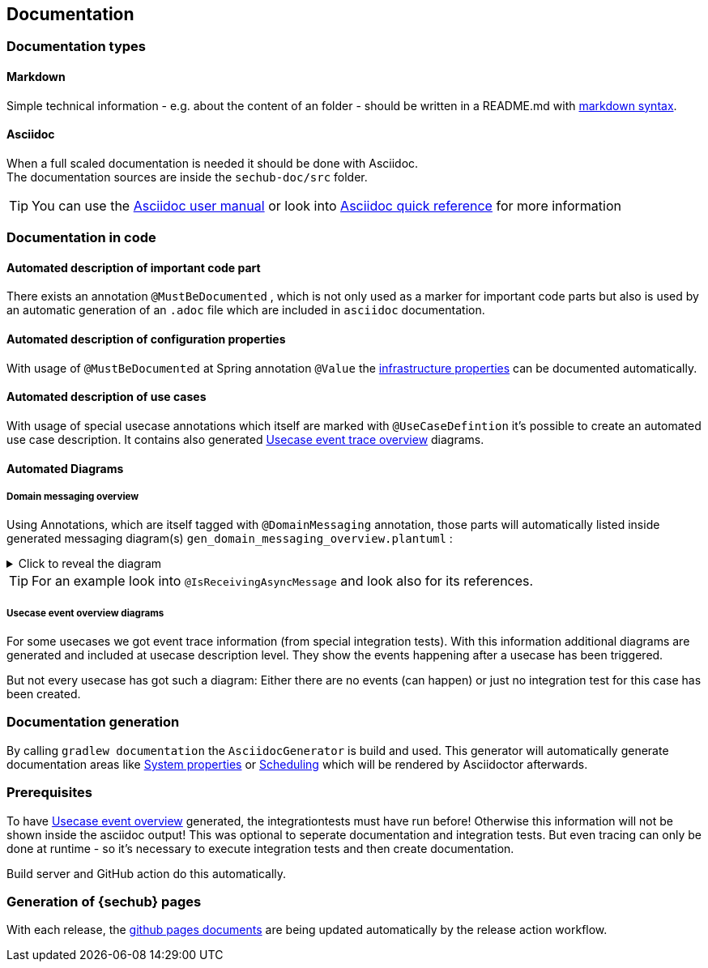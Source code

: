 // SPDX-License-Identifier: MIT
[[section-documentation]]
== Documentation

=== Documentation types

[[section-documentation-markdown]]
==== Markdown
Simple technical information - e.g. about the content of an folder
- should be written in a README.md with https://www.markdownguide.org/cheat-sheet/[markdown syntax]. +


[[section-documentation-asciidoc]]
==== Asciidoc
When a full scaled documentation is needed it should be done with Asciidoc. +
The documentation sources are inside the `sechub-doc/src` folder.

TIP: You can use the http://asciidoctor.org/docs/user-manual[Asciidoc user manual] or
     look into http://asciidoctor.org/docs/asciidoc-syntax-quick-reference[Asciidoc quick reference] for more information


[[section-documentation-in-code]]
=== Documentation in code

==== Automated description of important code part
There exists an annotation `@MustBeDocumented` , which is not
only used as a marker for important code parts but also is used by an automatic
generation of an `.adoc` file which are included in `asciidoc` documentation.

[[section-documentation-configuration-properties]]
==== Automated description of configuration properties
With usage of `@MustBeDocumented` at Spring annotation `@Value`
the <<section-infrastructure-setup-springboot, infrastructure properties>> can be documented
automatically.

[[section-documentation-usecases]]
==== Automated description of use cases
With usage of special usecase annotations which itself are marked with `@UseCaseDefintion` it's possible
to create an automated use case description. It contains also generated
<<section-documentation-usecase-event-overview, Usecase event trace overview>> diagrams.

==== Automated Diagrams
[[section-documentation-messaging-overview]]

===== Domain messaging overview
Using Annotations, which are itself tagged with `@DomainMessaging` annotation, those parts will automatically
listed inside generated messaging diagram(s) `gen_domain_messaging_overview.plantuml` :

.Click to reveal the diagram
[%collapsible]
====
plantuml::diagrams/gen/gen_domain_messaging_overview.plantuml[format=svg, alt="Sequence diagram of messaging", width=1024]
====

TIP: For an example look into `@IsReceivingAsyncMessage` and look also for its references.

[[section-documentation-usecase-event-overview]]
===== Usecase event overview diagrams
For some usecases we got event trace information (from special integration tests).
With this information additional diagrams are generated and included at usecase description level.
They show the events happening after a usecase has been triggered.

But not every usecase has got such a diagram: Either there are no events (can happen) or just no integration test for this case has been created.

[[section-documentation-generation]]
=== Documentation generation
By calling `gradlew documentation` the `AsciidocGenerator` is build and used. This generator will automatically
generate documentation areas like <<link-gen-systemproperties,System properties>> or <<link-gen-scheduling,Scheduling>> which will
be rendered by Asciidoctor afterwards.

=== Prerequisites
To have <<section-documentation-usecase-event-overview,Usecase event overview>> generated, the integrationtests must have run before!
Otherwise this information will not be shown inside the asciidoc output! This was optional to seperate documentation and integration tests.
But even tracing can only be done at runtime - so it's necessary to execute integration tests and then create documentation.

Build server and GitHub action do this automatically.

=== Generation of {sechub} pages
With each release, the https://mercedes-benz.github.io/sechub/[github pages documents] are being updated automatically by the release action workflow.
